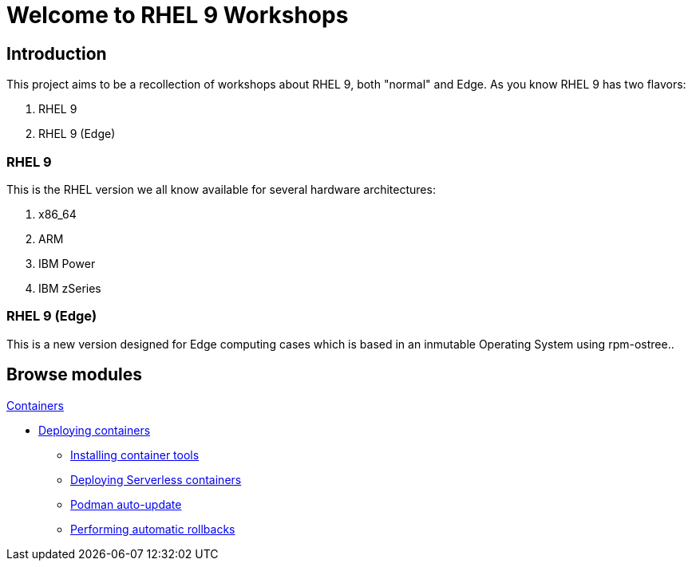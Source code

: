= Welcome to RHEL 9 Workshops
:page-layout: home
:!sectids:

[.text-center.strong]
== Introduction

This project aims to be a recollection of workshops about RHEL 9, both "normal" and Edge. As you know RHEL 9 has two flavors:

1. RHEL 9
2. RHEL 9 (Edge)

=== RHEL 9

This is the RHEL version we all know available for several hardware architectures:

1. x86_64
2. ARM
3. IBM Power
4. IBM zSeries

=== RHEL 9 (Edge)

This is a new version designed for Edge computing cases which is based in an inmutable Operating System using rpm-ostree..

[.tiles.browse]
== Browse modules

[.tile]
.xref:01-containers.adoc[Containers]
* xref:01-containers.adoc#deployingcontainers[Deploying containers]
** xref:01-containers-rpms.adoc#containerrpms[Installing container tools]
** xref:01-containers-serverless.adoc#serverless[Deploying Serverless containers]
** xref:01-containers-podman-autoupdate.adoc#podmanautoupdate[Podman auto-update]
** xref:01-containers-podman-rollback.adoc#podmanrollback[Performing automatic rollbacks]